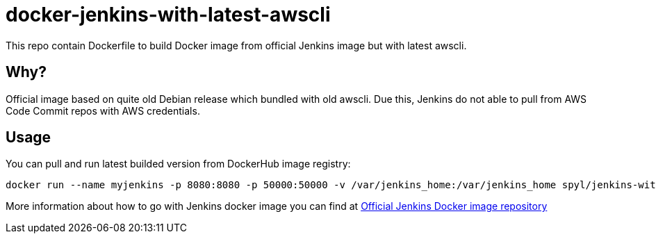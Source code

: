 = docker-jenkins-with-latest-awscli

This repo contain Dockerfile to build Docker image from official Jenkins image but with latest awscli.

== Why?

Official image based on quite old Debian release which bundled with old awscli.
Due this, Jenkins do not able to pull from AWS Code Commit repos with AWS credentials.

== Usage

You can pull and run latest builded version from DockerHub image registry:

[source, shell]
----
docker run --name myjenkins -p 8080:8080 -p 50000:50000 -v /var/jenkins_home:/var/jenkins_home spyl/jenkins-with-latest-awscli
----

More information about how to go with Jenkins docker image you can find at https://hub.docker.com/_/jenkins/[Official Jenkins Docker image repository]
